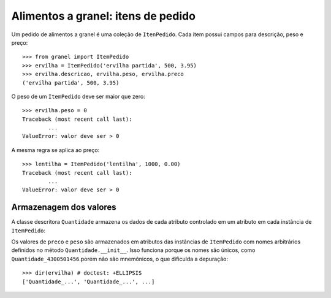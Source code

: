 ===================================
Alimentos a granel: itens de pedido
===================================

Um pedido de alimentos a granel é uma coleção de ``ItenPedido``.
Cada item possui campos para descrição, peso e preço::

	>>> from granel import ItemPedido
	>>> ervilha = ItemPedido('ervilha partida', 500, 3.95)
	>>> ervilha.descricao, ervilha.peso, ervilha.preco
	('ervilha partida', 500, 3.95)

O peso de um ``ItemPedido`` deve ser maior que zero::

	>>> ervilha.peso = 0
	Traceback (most recent call last):
		...
	ValueError: valor deve ser > 0

A mesma regra se aplica ao preço::

	>>> lentilha = ItemPedido('lentilha', 1000, 0.00)
	Traceback (most recent call last):
		...
	ValueError: valor deve ser > 0

Armazenagem dos valores
=======================

A classe descritora ``Quantidade`` armazena os dados de cada atributo controlado em um atributo em cada instância de ``ItemPedido``::

Os valores de ``preco`` e ``peso`` são armazenados em atributos das
instâncias de ``ItemPedido`` com nomes arbitrários definidos no método
``Quantidade.__init__``. Isso funciona porque os nomes são únicos, como
``Quantidade_4300501456``.porém não são mnemônicos, o que dificulda a
depuração::

	>>> dir(ervilha) # doctest: +ELLIPSIS
	['Quantidade_...', 'Quantidade_...', ...]
